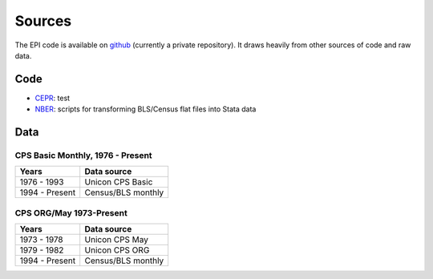 =======
Sources
=======

The EPI code is available on
`github <https://github.com/Economic/epiextracts_basicorg>`_
(currently a private repository). It draws heavily from other sources of code
and raw data.

Code
=======
* `CEPR <http://ceprdata.org/cps-uniform-data-extracts/cps-basic-programs/cps-basic-monthly-programs/>`_:
  test
* `NBER <http://www.nber.org/data/cps_basic_progs.html>`_:
  scripts for transforming BLS/Census flat files into Stata data


Data
=======

CPS Basic Monthly, 1976 - Present
---------------------------------

+----------------+--------------------+
| Years          | Data source        |
+================+====================+
| 1976 - 1993    | Unicon CPS Basic   |
+----------------+--------------------+
| 1994 - Present | Census/BLS monthly |
+----------------+--------------------+


CPS ORG/May 1973-Present
---------------------------------

+----------------+--------------------+
| Years          | Data source        |
+================+====================+
| 1973 - 1978    | Unicon CPS May     |
+----------------+--------------------+
| 1979 - 1982    | Unicon CPS ORG     |
+----------------+--------------------+
| 1994 - Present | Census/BLS monthly |
+----------------+--------------------+
